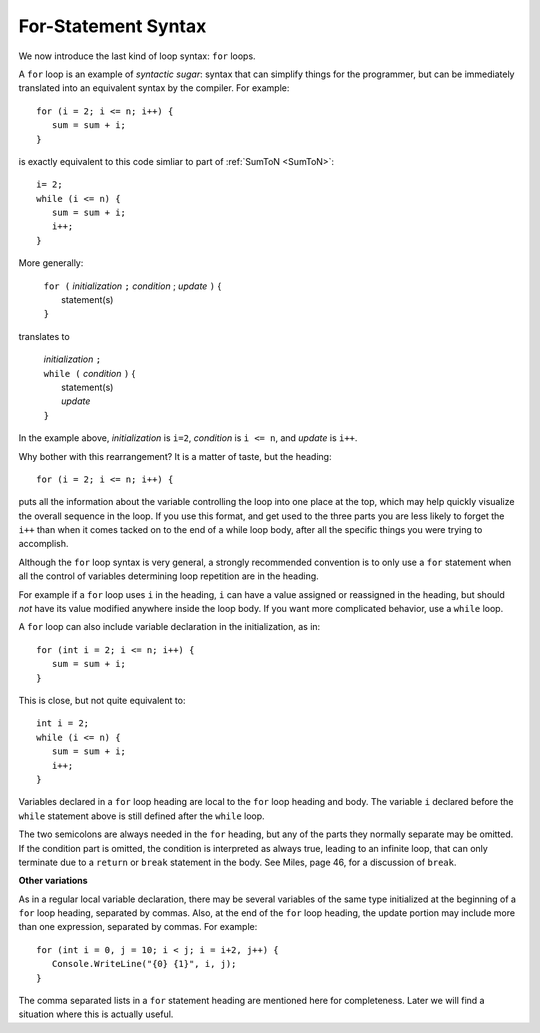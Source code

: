 .. index:: statement; for

For-Statement Syntax
============================ 

We now introduce the last kind of loop syntax: ``for`` loops.

A ``for`` loop is an example of *syntactic sugar*:  syntax that can simplify
things for the programmer, but can be immediately translated into an
equivalent syntax by the compiler.  For example::

    for (i = 2; i <= n; i++) {
       sum = sum + i;
    }
   
is exactly equivalent to this code simliar to part of 
:ref:`SumToN <SumToN>`::

    i= 2;
    while (i <= n) {
       sum = sum + i;
       i++;
    }

More generally:

   | ``for (`` *initialization* ``;`` *condition* ; *update* ``)`` {
   |    statement(s)
   | ``}``
   
translates to

   | *initialization* ``;`` 
   | ``while (`` *condition* ``)`` {
   |    statement(s)
   |    *update* 
   | ``}``

In the example above, *initialization* is ``i=2``, *condition* is ``i <= n``,
and *update* is ``i++``.

Why bother with this rearrangement?  It is a matter of taste,
but the heading::

    for (i = 2; i <= n; i++) {
    
puts all the information about the variable controlling the loop
into one place at the top, which may help quickly visualize the overall
sequence in the loop.  If you use this format, and get used to the
three parts you are less likely to forget the ``i++`` 
than when it comes tacked on to the end of a while loop body, after all 
the specific things you were trying to accomplish.  

Although the ``for`` loop syntax is very general, 
a strongly recommended convention
is to only use a ``for`` statement when all the control of variables 
determining loop repetition are in the heading.  

For example if a ``for``
loop uses ``i`` in the heading, ``i`` can have a value assigned or 
reassigned in the heading, but should *not* have its value modified
anywhere inside the loop body.  
If you want more complicated behavior, use a ``while`` loop.

A ``for`` loop can also include variable declaration in the initialization,
as in::

    for (int i = 2; i <= n; i++) {
       sum = sum + i;
    }
   
This is close, but not quite equivalent to::

    int i = 2;
    while (i <= n) {
       sum = sum + i;
       i++;
    }

Variables declared in a ``for`` loop heading are local to the 
``for`` loop heading and body.  The variable ``i`` declared before
the ``while`` statement above is still defined after the ``while`` loop.

The two semicolons are always needed in the ``for`` heading, but any of the
parts they normally separate may be omitted.  
If the condition part is omitted, the condition is 
interpreted as always true, leading to an infinite loop, that can only
terminate due to a ``return`` or ``break`` statement in the body.
See Miles, page 46, for a discussion of ``break``. 

**Other variations**

As in a regular local variable declaration, 
there may be several variables of the
same type initialized at the beginning of a ``for`` loop heading, 
separated by commas.  Also, at the end of the ``for`` loop heading, the
update portion may include more than one expression, separated by commas.  
For example::

      for (int i = 0, j = 10; i < j; i = i+2, j++) {
         Console.WriteLine("{0} {1}", i, j);
      }

The comma separated lists in a ``for`` statement heading 
are mentioned here for completeness.  Later we will find a situation
where this is actually useful.



